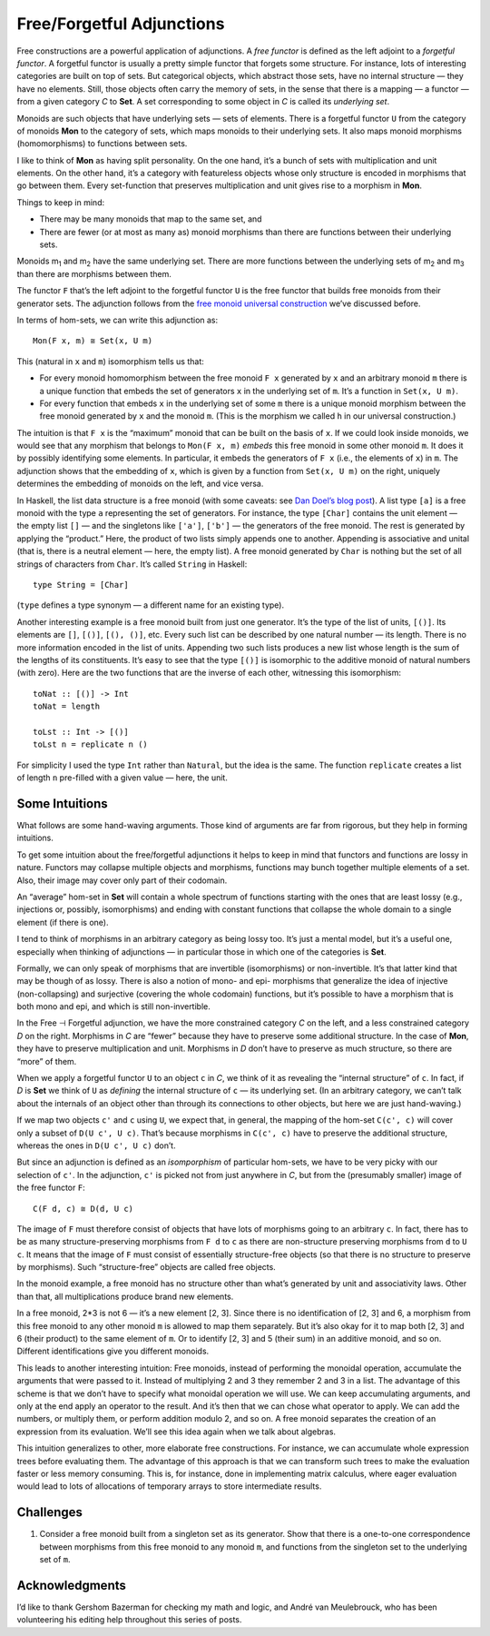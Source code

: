 ============================
 Free/Forgetful Adjunctions
============================

Free constructions are a powerful application of adjunctions. A *free
functor* is defined as the left adjoint to a *forgetful functor*. A
forgetful functor is usually a pretty simple functor that forgets some
structure. For instance, lots of interesting categories are built on top
of sets. But categorical objects, which abstract those sets, have no
internal structure — they have no elements. Still, those objects often
carry the memory of sets, in the sense that there is a mapping — a
functor — from a given category *C* to **Set**. A set corresponding to
some object in *C* is called its *underlying set*.

Monoids are such objects that have underlying sets — sets of elements.
There is a forgetful functor ``U`` from the category of monoids **Mon**
to the category of sets, which maps monoids to their underlying sets. It
also maps monoid morphisms (homomorphisms) to functions between sets.

I like to think of **Mon** as having split personality. On the one hand,
it’s a bunch of sets with multiplication and unit elements. On the other
hand, it’s a category with featureless objects whose only structure is
encoded in morphisms that go between them. Every set-function that
preserves multiplication and unit gives rise to a morphism in **Mon**.

Things to keep in mind:

-  There may be many monoids that map to the same set, and
-  There are fewer (or at most as many as) monoid morphisms than there
   are functions between their underlying sets.

.. raw:: html

   <div id="attachment_5532" class="wp-caption alignnone"
   data-shortcode="caption" style="width: 387px">

|Forgetful|
Monoids m\ :sub:`1` and m\ :sub:`2` have the same underlying set. There
are more functions between the underlying sets of m\ :sub:`2` and
m\ :sub:`3` than there are morphisms between them.

.. raw:: html

   </div>

The functor ``F`` that’s the left adjoint to the forgetful functor ``U``
is the free functor that builds free monoids from their generator sets.
The adjunction follows from the `free monoid universal
construction <https://bartoszmilewski.com/2015/07/21/free-monoids/>`__
we’ve discussed before.

In terms of hom-sets, we can write this adjunction as:

::

    Mon(F x, m) ≅ Set(x, U m)

This (natural in ``x`` and ``m``) isomorphism tells us that:

-  For every monoid homomorphism between the free monoid ``F x``
   generated by ``x`` and an arbitrary monoid ``m`` there is a unique
   function that embeds the set of generators ``x`` in the underlying
   set of ``m``. It’s a function in ``Set(x, U m)``.
-  For every function that embeds ``x`` in the underlying set of some
   ``m`` there is a unique monoid morphism between the free monoid
   generated by ``x`` and the monoid ``m``. (This is the morphism we
   called ``h`` in our universal construction.)

|FreeMonAdjunction|

The intuition is that ``F x`` is the “maximum” monoid that can be built
on the basis of ``x``. If we could look inside monoids, we would see
that any morphism that belongs to ``Mon(F x, m)`` *embeds* this free
monoid in some other monoid ``m``. It does it by possibly identifying
some elements. In particular, it embeds the generators of ``F x`` (i.e.,
the elements of ``x``) in ``m``. The adjunction shows that the embedding
of ``x``, which is given by a function from ``Set(x, U m)`` on the
right, uniquely determines the embedding of monoids on the left, and
vice versa.

In Haskell, the list data structure is a free monoid (with some caveats:
see `Dan Doel’s blog
post <http://comonad.com/reader/2015/free-monoids-in-haskell/>`__). A
list type ``[a]`` is a free monoid with the type ``a`` representing the
set of generators. For instance, the type ``[Char]`` contains the unit
element — the empty list ``[]`` — and the singletons like ``['a']``,
``['b']`` — the generators of the free monoid. The rest is generated by
applying the “product.” Here, the product of two lists simply appends
one to another. Appending is associative and unital (that is, there is a
neutral element — here, the empty list). A free monoid generated by
``Char`` is nothing but the set of all strings of characters from
``Char``. It’s called ``String`` in Haskell:

::

    type String = [Char]

(``type`` defines a type synonym — a different name for an existing
type).

Another interesting example is a free monoid built from just one
generator. It’s the type of the list of units, ``[()]``. Its elements
are ``[]``, ``[()]``, ``[(), ()]``, etc. Every such list can be
described by one natural number — its length. There is no more
information encoded in the list of units. Appending two such lists
produces a new list whose length is the sum of the lengths of its
constituents. It’s easy to see that the type ``[()]`` is isomorphic to
the additive monoid of natural numbers (with zero). Here are the two
functions that are the inverse of each other, witnessing this
isomorphism:

::

    toNat :: [()] -> Int
    toNat = length

    toLst :: Int -> [()]
    toLst n = replicate n ()

For simplicity I used the type ``Int`` rather than ``Natural``, but the
idea is the same. The function ``replicate`` creates a list of length
``n`` pre-filled with a given value — here, the unit.

Some Intuitions
===============

What follows are some hand-waving arguments. Those kind of arguments are
far from rigorous, but they help in forming intuitions.

To get some intuition about the free/forgetful adjunctions it helps to
keep in mind that functors and functions are lossy in nature. Functors
may collapse multiple objects and morphisms, functions may bunch
together multiple elements of a set. Also, their image may cover only
part of their codomain.

An “average” hom-set in **Set** will contain a whole spectrum of
functions starting with the ones that are least lossy (e.g., injections
or, possibly, isomorphisms) and ending with constant functions that
collapse the whole domain to a single element (if there is one).

I tend to think of morphisms in an arbitrary category as being lossy
too. It’s just a mental model, but it’s a useful one, especially when
thinking of adjunctions — in particular those in which one of the
categories is **Set**.

Formally, we can only speak of morphisms that are invertible
(isomorphisms) or non-invertible. It’s that latter kind that may be
though of as lossy. There is also a notion of mono- and epi- morphisms
that generalize the idea of injective (non-collapsing) and surjective
(covering the whole codomain) functions, but it’s possible to have a
morphism that is both mono and epi, and which is still non-invertible.

In the Free ⊣ Forgetful adjunction, we have the more constrained
category *C* on the left, and a less constrained category *D* on the
right. Morphisms in *C* are “fewer” because they have to preserve some
additional structure. In the case of **Mon**, they have to preserve
multiplication and unit. Morphisms in *D* don’t have to preserve as much
structure, so there are “more” of them.

When we apply a forgetful functor ``U`` to an object ``c`` in *C*, we
think of it as revealing the “internal structure” of ``c``. In fact, if
*D* is **Set** we think of ``U`` as *defining* the internal structure of
``c`` — its underlying set. (In an arbitrary category, we can’t talk
about the internals of an object other than through its connections to
other objects, but here we are just hand-waving.)

If we map two objects ``c'`` and ``c`` using ``U``, we expect that, in
general, the mapping of the hom-set ``C(c', c)`` will cover only a
subset of ``D(U c', U c)``. That’s because morphisms in ``C(c', c)``
have to preserve the additional structure, whereas the ones in
``D(U c', U c)`` don’t.

|ForgettingMorphisms|

But since an adjunction is defined as an *isomporphism* of particular
hom-sets, we have to be very picky with our selection of ``c'``. In the
adjunction, ``c'`` is picked not from just anywhere in *C*, but from the
(presumably smaller) image of the free functor ``F``:

::

    C(F d, c) ≅ D(d, U c)

The image of ``F`` must therefore consist of objects that have lots of
morphisms going to an arbitrary ``c``. In fact, there has to be as many
structure-preserving morphisms from ``F d`` to ``c`` as there are
non-structure preserving morphisms from ``d`` to ``U c``. It means that
the image of ``F`` must consist of essentially structure-free objects
(so that there is no structure to preserve by morphisms). Such
“structure-free” objects are called free objects.

|FreeImage|

In the monoid example, a free monoid has no structure other than what’s
generated by unit and associativity laws. Other than that, all
multiplications produce brand new elements.

In a free monoid, 2\*3 is not 6 — it’s a new element [2, 3]. Since there
is no identification of [2, 3] and 6, a morphism from this free monoid
to any other monoid ``m`` is allowed to map them separately. But it’s
also okay for it to map both [2, 3] and 6 (their product) to the same
element of ``m``. Or to identify [2, 3] and 5 (their sum) in an additive
monoid, and so on. Different identifications give you different monoids.

This leads to another interesting intuition: Free monoids, instead of
performing the monoidal operation, accumulate the arguments that were
passed to it. Instead of multiplying 2 and 3 they remember 2 and 3 in a
list. The advantage of this scheme is that we don’t have to specify what
monoidal operation we will use. We can keep accumulating arguments, and
only at the end apply an operator to the result. And it’s then that we
can chose what operator to apply. We can add the numbers, or multiply
them, or perform addition modulo 2, and so on. A free monoid separates
the creation of an expression from its evaluation. We’ll see this idea
again when we talk about algebras.

This intuition generalizes to other, more elaborate free constructions.
For instance, we can accumulate whole expression trees before evaluating
them. The advantage of this approach is that we can transform such trees
to make the evaluation faster or less memory consuming. This is, for
instance, done in implementing matrix calculus, where eager evaluation
would lead to lots of allocations of temporary arrays to store
intermediate results.

Challenges
==========

#. Consider a free monoid built from a singleton set as its generator.
   Show that there is a one-to-one correspondence between morphisms from
   this free monoid to any monoid ``m``, and functions from the
   singleton set to the underlying set of ``m``.

Acknowledgments
===============

I’d like to thank Gershom Bazerman for checking my math and logic, and André van
Meulebrouck, who has been volunteering his editing help throughout this series
of posts.

.. |Forgetful| image:: https://bartoszmilewski.files.wordpress.com/2016/05/forgetful.jpg
   :class: wp-image-5532
   :width: 377px
   :height: 234px
   :target: https://bartoszmilewski.files.wordpress.com/2016/05/forgetful.jpg
.. |FreeMonAdjunction| image:: https://bartoszmilewski.files.wordpress.com/2016/05/freemonadjunction.jpg
   :class: alignnone wp-image-5534
   :width: 512px
   :height: 203px
   :target: https://bartoszmilewski.files.wordpress.com/2016/05/freemonadjunction.jpg
.. |ForgettingMorphisms| image:: https://bartoszmilewski.files.wordpress.com/2016/05/forgettingmorphisms.jpg
   :class: alignnone wp-image-5536
   :width: 413px
   :height: 219px
   :target: https://bartoszmilewski.files.wordpress.com/2016/05/forgettingmorphisms.jpg
.. |FreeImage| image:: https://bartoszmilewski.files.wordpress.com/2016/05/freeimage.jpg
   :class: alignnone wp-image-5537
   :width: 422px
   :height: 249px
   :target: https://bartoszmilewski.files.wordpress.com/2016/05/freeimage.jpg
